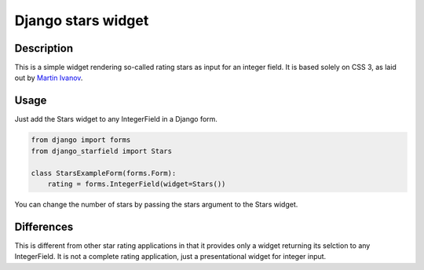 Django stars widget
===================

Description
-----------

This is a simple widget rendering so-called rating stars as input for an
integer field. It is based solely on CSS 3, as laid out by `Martin Ivanov
<http://experiments.wemakesites.net/css3-rating-stars-with-selection.html>`_.

Usage
-----

Just add the Stars widget to any IntegerField in a Django form.

.. code:: python

  from django import forms
  from django_starfield import Stars

  class StarsExampleForm(forms.Form):
      rating = forms.IntegerField(widget=Stars())

You can change the number of stars by passing the stars argument to the
Stars widget.

Differences
-----------

This is different from other star rating applications in that it provides
only a widget returning its selction to any IntegerField. It is not a
complete rating application, just a presentational widget for integer input.
